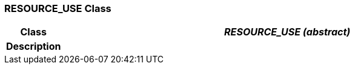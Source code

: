 === RESOURCE_USE Class

[cols="^1,3,5"]
|===
h|*Class*
2+^h|*_RESOURCE_USE (abstract)_*

h|*Description*
2+a|

|===
